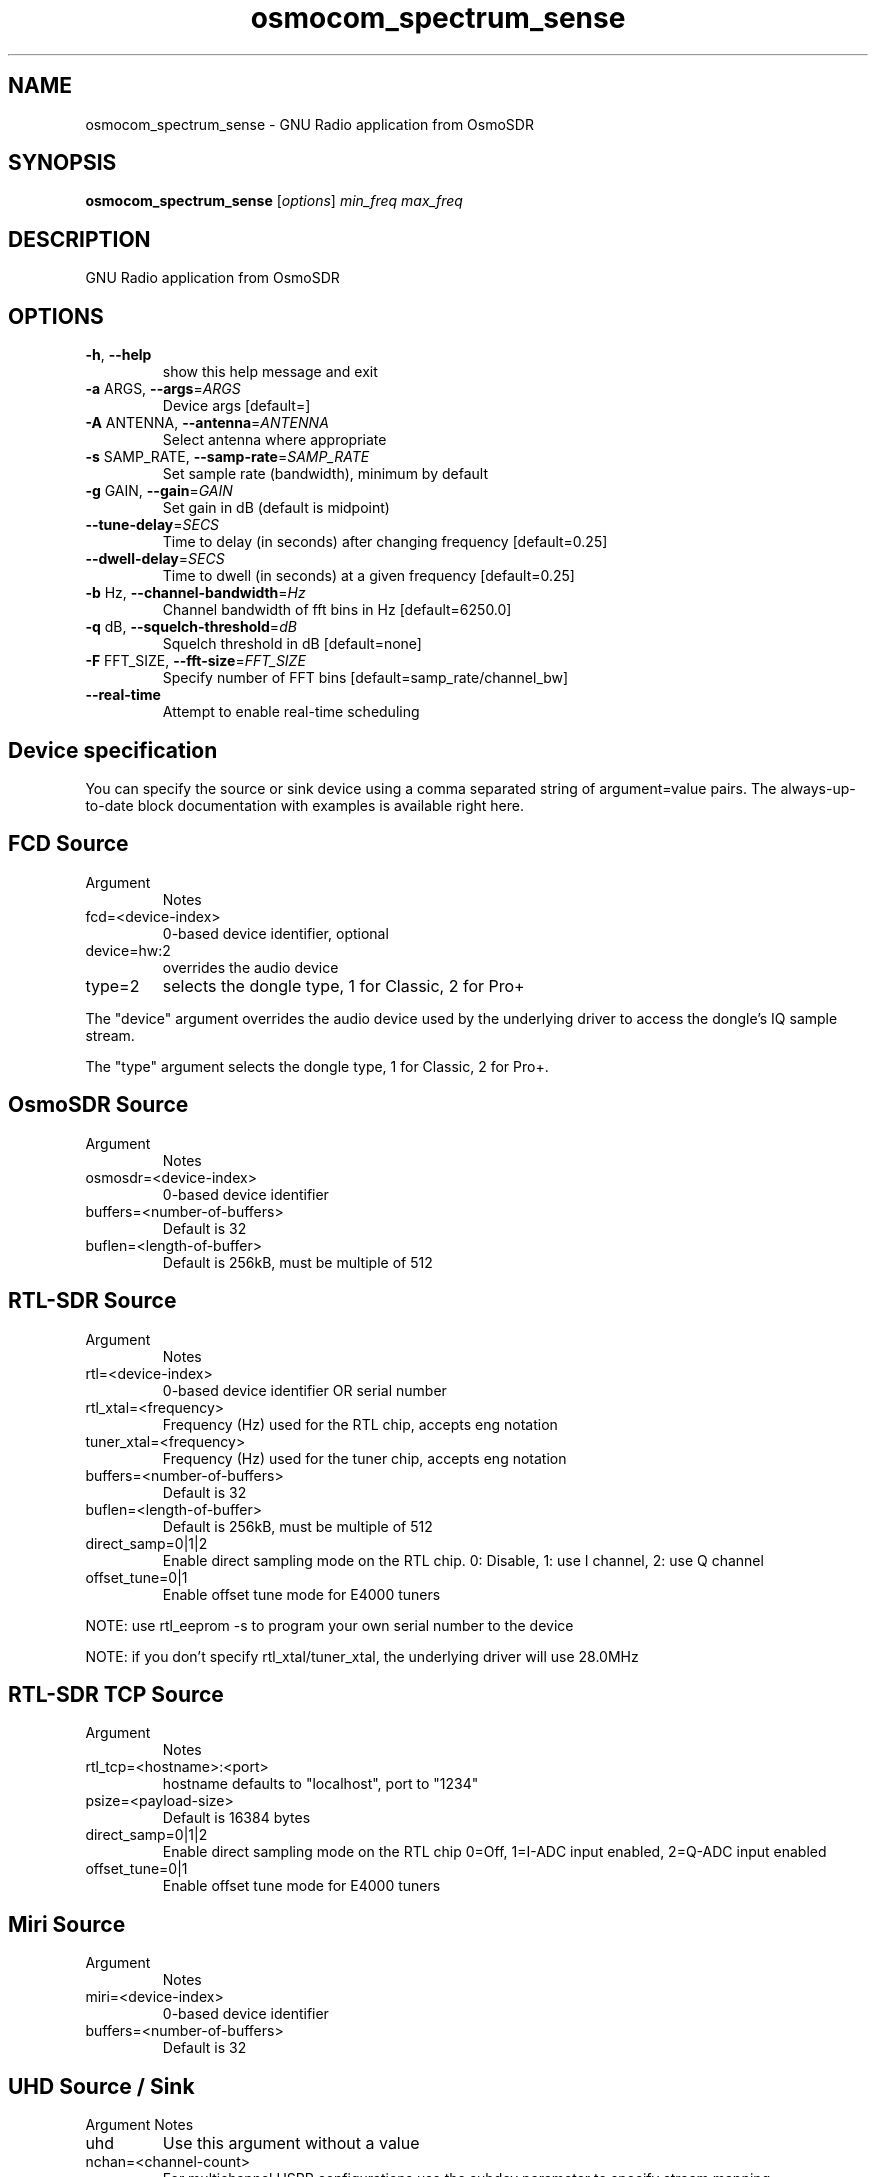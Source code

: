 .TH osmocom_spectrum_sense "1" "October 2013" "OSMOCOMM" "User Commands"
.SH NAME
osmocom_spectrum_sense \- GNU Radio application from OsmoSDR
.SH SYNOPSIS
.B osmocom_spectrum_sense
[\fIoptions\fR] \fImin_freq max_freq\fR
.SH DESCRIPTION
GNU Radio application from OsmoSDR
.SH OPTIONS
.TP
\fB\-h\fR, \fB\-\-help\fR
show this help message and exit
.TP
\fB\-a\fR ARGS, \fB\-\-args\fR=\fIARGS\fR
Device args [default=]
.TP
\fB\-A\fR ANTENNA, \fB\-\-antenna\fR=\fIANTENNA\fR
Select antenna where appropriate
.TP
\fB\-s\fR SAMP_RATE, \fB\-\-samp\-rate\fR=\fISAMP_RATE\fR
Set sample rate (bandwidth), minimum by default
.TP
\fB\-g\fR GAIN, \fB\-\-gain\fR=\fIGAIN\fR
Set gain in dB (default is midpoint)
.TP
\fB\-\-tune\-delay\fR=\fISECS\fR
Time to delay (in seconds) after changing frequency
[default=0.25]
.TP
\fB\-\-dwell\-delay\fR=\fISECS\fR
Time to dwell (in seconds) at a given frequency
[default=0.25]
.TP
\fB\-b\fR Hz, \fB\-\-channel\-bandwidth\fR=\fIHz\fR
Channel bandwidth of fft bins in Hz [default=6250.0]
.TP
\fB\-q\fR dB, \fB\-\-squelch\-threshold\fR=\fIdB\fR
Squelch threshold in dB [default=none]
.TP
\fB\-F\fR FFT_SIZE, \fB\-\-fft\-size\fR=\fIFFT_SIZE\fR
Specify number of FFT bins
[default=samp_rate/channel_bw]
.TP
\fB\-\-real\-time\fR
Attempt to enable real\-time scheduling
.SH Device specification
You can specify the source or sink device using a comma separated string of argument=value pairs. The always-up-to-date block documentation with examples is available ​right here.
.SH FCD Source
.TP
Argument
Notes
.TP
fcd=<device-index>
0-based device identifier, optional
.TP
device=hw:2
overrides the audio device
.TP
type=2
selects the dongle type, 1 for Classic, 2 for Pro+
.LP
The "device" argument overrides the audio device used by the underlying driver to access the dongle's IQ sample stream.
.LP
The "type" argument selects the dongle type, 1 for Classic, 2 for Pro+.
.SH OsmoSDR Source
.TP
Argument
Notes
.TP
osmosdr=<device-index>
0-based device identifier
.TP
buffers=<number-of-buffers>
Default is 32
.TP
buflen=<length-of-buffer>
Default is 256kB, must be multiple of 512
.SH RTL-SDR Source
.TP
Argument
Notes
.TP
rtl=<device-index>
0-based device identifier OR serial number
.TP
rtl_xtal=<frequency>
Frequency (Hz) used for the RTL chip, accepts eng notation
.TP
tuner_xtal=<frequency>
Frequency (Hz) used for the tuner chip, accepts eng notation
.TP
buffers=<number-of-buffers>
Default is 32
.TP
buflen=<length-of-buffer>
Default is 256kB, must be multiple of 512
.TP
direct_samp=0|1|2
Enable direct sampling mode on the RTL chip. 0: Disable, 1: use I channel, 2: use Q channel
.TP
offset_tune=0|1
Enable offset tune mode for E4000 tuners
.LP
NOTE: use rtl_eeprom -s to program your own serial number to the device
.LP
NOTE: if you don't specify rtl_xtal/tuner_xtal, the underlying driver will use 28.0MHz
.SH RTL-SDR TCP Source
.TP
Argument
Notes
.TP
rtl_tcp=<hostname>:<port>
hostname defaults to "localhost", port to "1234"
.TP
psize=<payload-size>
Default is 16384 bytes
.TP
direct_samp=0|1|2
Enable direct sampling mode on the RTL chip 0=Off, 1=I-ADC input enabled, 2=Q-ADC input enabled
.TP
offset_tune=0|1
Enable offset tune mode for E4000 tuners 
.SH Miri Source
.TP
Argument
Notes
.TP
miri=<device-index>
0-based device identifier
.TP
buffers=<number-of-buffers>
Default is 32
.SH UHD Source / Sink
Argument
Notes
.TP
uhd
Use this argument without a value
.TP
nchan=<channel-count>
For multichannel USRP configurations use the subdev parameter to specify stream mapping
.TP
subdev=<subdev-spec>
Examples: "A:0", "B:0", "A:0 B:0" when nchan=2. Refer original ettus documentation on this
.TP
lo_offset=<frequency>
Offset frequency in Hz, must be within daughterboard bandwidth. Accepts eng notation
.LP
Additional argument/value pairs will be passed to the underlying driver, for more information see ​specifying the subdevice and ​common device identifiers in the Ettus documentation.
.SH bladeRF Source / Sink
.TP
Argument
Notes
.TP
bladerf[=0]
0-based device identifier (optional)
.TP
fw='/path/to/the/firmware.img'
program MCU firmware from given file. usually not needed. power cycle required.
.TP
fpga='/path/to/the/bitstream.rbf'
load FPGA bitstream from given file. required only at first run at the moment.
.SH HackRF Source / Sink
.TP
Argument
Notes
.TP
hackrf
Use this argument without a value
.TP
buffers=<number-of-buffers>
Default is 32
.LP
Only the first device found may be used at the moment because of libhackrf limitation.
.LP
Transmit support has been verified by using the crc-mmbTools DAB sdr transmitter.
.SH IQ File Source
.TP
Argument
Notes
.TP
file=<path-to-file-name>	
.TP
freq=<frequency>
Center frequency in Hz, accepts eng notation
.TP
rate=<sampling-rate>
Mandatory, in samples/s, accepts eng notation
.TP
repeat=true|false
Default is true
.TP
throttle=true|false
Throttle flow of samples, default is true
.SH "SEE ALSO"
osmocom_fft(1) osmocom_siggen(1) osmocom_siggen_nogui(1)
